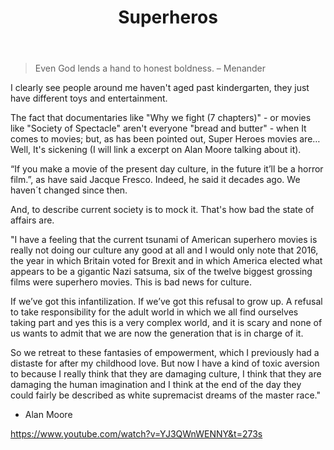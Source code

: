 #+TITLE: Superheros

#+begin_quote
Even God lends a hand to honest boldness.
                -- Menander
#+end_quote

I clearly see people around me haven't aged past kindergarten, they just have
different toys and entertainment.

The fact that documentaries like "Why we fight (7 chapters)" - or movies like
"Society of Spectacle" aren't everyone "bread and butter" - when It comes to
movies; but, as has been pointed out, Super Heroes movies are... Well, It's
sickening (I will link a excerpt on Alan Moore talking about it).

“If you make a movie of the present day culture, in the future it’ll be a horror
film.”, as have said Jacque Fresco. Indeed, he said it decades ago. We haven´t
changed since then.

And, to describe current society is to mock it. That's how bad the state of
affairs are.

"I have a feeling that the current tsunami of American superhero movies is
really not doing our culture any good at all and I would only note that 2016,
the year in which Britain voted for Brexit and in which America elected what
appears to be a gigantic Nazi satsuma, six of the twelve biggest grossing films
were superhero movies. This is bad news for culture.

If we’ve got this infantilization. If we’ve got this refusal to grow up. A
refusal to take responsibility for the adult world in which we all find
ourselves taking part and yes this is a very complex world, and it is scary and
none of us wants to admit that we are now the generation that is in charge of
it.

So we retreat to these fantasies of empowerment, which I previously had a
distaste for after my childhood love. But now I have a kind of toxic aversion to
because I really think that they are damaging culture, I think that they are
damaging the human imagination and I think at the end of the day they could
fairly be described as white supremacist dreams of the master race."

- Alan Moore

https://www.youtube.com/watch?v=YJ3QWnWENNY&t=273s
